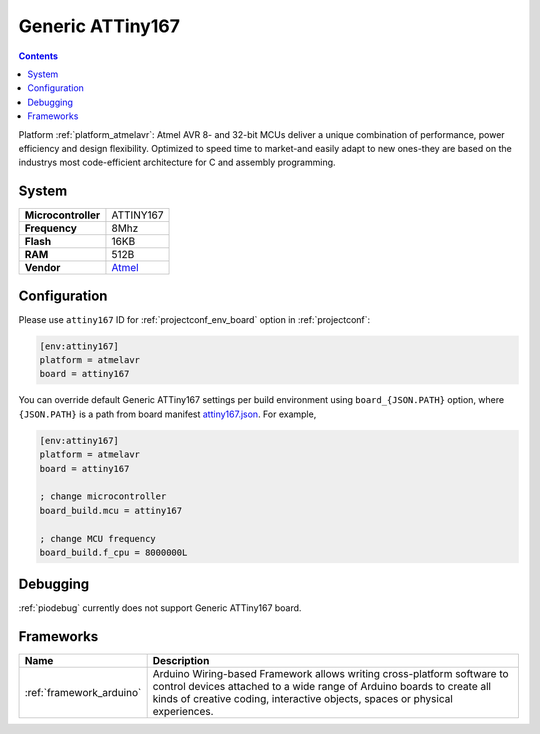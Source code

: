 ..  Copyright (c) 2014-present PlatformIO <contact@platformio.org>
    Licensed under the Apache License, Version 2.0 (the "License");
    you may not use this file except in compliance with the License.
    You may obtain a copy of the License at
       http://www.apache.org/licenses/LICENSE-2.0
    Unless required by applicable law or agreed to in writing, software
    distributed under the License is distributed on an "AS IS" BASIS,
    WITHOUT WARRANTIES OR CONDITIONS OF ANY KIND, either express or implied.
    See the License for the specific language governing permissions and
    limitations under the License.

.. _board_atmelavr_attiny167:

Generic ATTiny167
=================

.. contents::

Platform :ref:`platform_atmelavr`: Atmel AVR 8- and 32-bit MCUs deliver a unique combination of performance, power efficiency and design flexibility. Optimized to speed time to market-and easily adapt to new ones-they are based on the industrys most code-efficient architecture for C and assembly programming.

System
------

.. list-table::

  * - **Microcontroller**
    - ATTINY167
  * - **Frequency**
    - 8Mhz
  * - **Flash**
    - 16KB
  * - **RAM**
    - 512B
  * - **Vendor**
    - `Atmel <http://www.atmel.com/devices/ATTINY167.aspx?utm_source=platformio&utm_medium=docs>`__


Configuration
-------------

Please use ``attiny167`` ID for :ref:`projectconf_env_board` option in :ref:`projectconf`:

.. code-block:: ini

  [env:attiny167]
  platform = atmelavr
  board = attiny167

You can override default Generic ATTiny167 settings per build environment using
``board_{JSON.PATH}`` option, where ``{JSON.PATH}`` is a path from
board manifest `attiny167.json <https://github.com/platformio/platform-atmelavr/blob/master/boards/attiny167.json>`_. For example,

.. code-block:: ini

  [env:attiny167]
  platform = atmelavr
  board = attiny167

  ; change microcontroller
  board_build.mcu = attiny167

  ; change MCU frequency
  board_build.f_cpu = 8000000L

Debugging
---------
:ref:`piodebug` currently does not support Generic ATTiny167 board.

Frameworks
----------
.. list-table::
    :header-rows:  1

    * - Name
      - Description

    * - :ref:`framework_arduino`
      - Arduino Wiring-based Framework allows writing cross-platform software to control devices attached to a wide range of Arduino boards to create all kinds of creative coding, interactive objects, spaces or physical experiences.